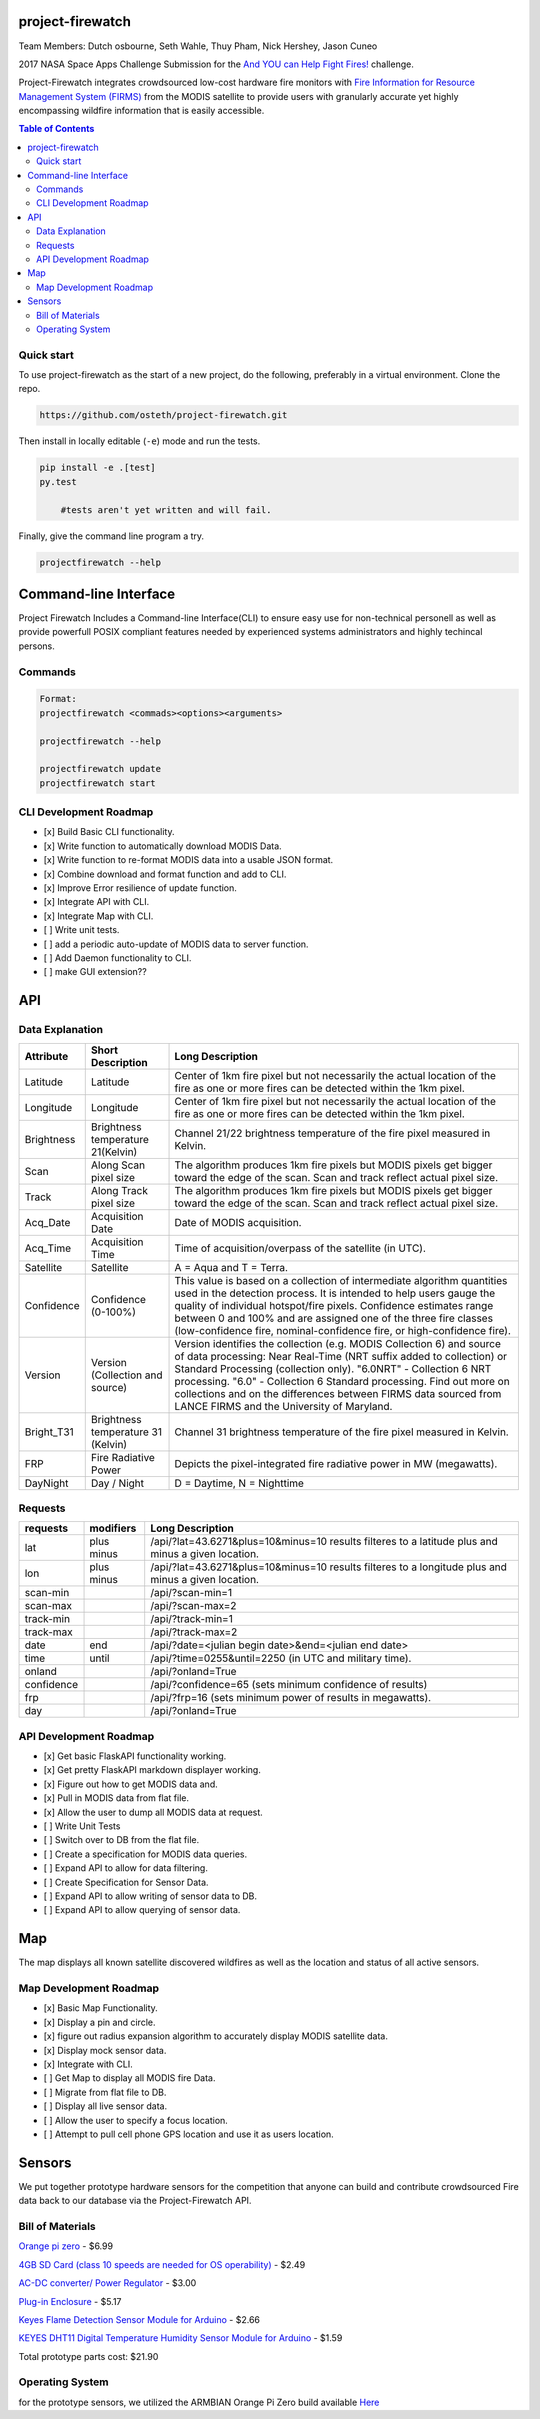 project-firewatch
===================

Team Members:
Dutch osbourne, Seth Wahle, Thuy Pham, Nick Hershey, Jason Cuneo

.. image:: https://travis-ci.org/osteth/project-firewatch.svg
   :target: https://travis-ci.org/osteth/project-firewatch

.. image:: https://coveralls.io/repos/mapbox/project-firewatch/badge.png
   :target: https://coveralls.io/r/mapbox/project-firewatch

2017 NASA Space Apps Challenge Submission for the `And YOU can Help Fight Fires! <https://2017.spaceappschallenge.org/challenges/warning-danger-ahead/and-you-can-help-fight-fires/details>`_ challenge.

Project-Firewatch integrates crowdsourced low-cost hardware fire monitors with `Fire Information for Resource Management System (FIRMS) <https://earthdata.nasa.gov/earth-observation-data/near-real-time/firms>`_ from the MODIS satellite to 
provide users with granularly accurate yet highly encompassing wildfire information that is easily accessible.
   
.. image:: http://i.imgur.com/7tC5Ea5.png

.. raw:: html

    <embed>
    <div style="position: relative; padding-bottom: 56.25%; height: 0; overflow: hidden; max-width: 100%; height: auto;">
        <iframe src="//www.youtube.com/embed/89fEaPE4wlw" frameborder="0" allowfullscreen style="position: absolute; top: 0; left: 0; 
        width: 100%; height: 100%;"></iframe>
    </div>
    </embed>



.. contents:: **Table of Contents**
  :backlinks: none


Quick start
-------------------------

To use project-firewatch as the start of a new project, do the following, preferably in
a virtual environment. Clone the repo.

.. code-block:: console

    https://github.com/osteth/project-firewatch.git

Then install in locally editable (``-e``) mode and run the tests.

.. code-block:: console

    pip install -e .[test]
    py.test
	
	#tests aren't yet written and will fail.
	

Finally, give the command line program a try.

.. code-block:: console

    projectfirewatch --help


Command-line Interface
===========================
Project Firewatch Includes a Command-line Interface(CLI) to ensure easy use for non-technical personell as well as provide powerfull POSIX compliant
features needed by experienced systems administrators and highly techincal persons.

Commands
---------------------------
.. code-block:: console
        
        Format:
        projectfirewatch <commads><options><arguments>

	projectfirewatch --help

	projectfirewatch update
	projectfirewatch start	
	
	
CLI Development Roadmap
--------------------------- 
- [x] Build Basic CLI functionality.
- [x] Write function to automatically download MODIS Data.
- [x] Write function to re-format MODIS data into a usable JSON format. 
- [x] Combine download and format function and add to CLI.
- [x] Improve Error resilience of update function.
- [x] Integrate API with CLI.
- [x] Integrate Map with CLI.
- [ ] Write unit tests.
- [ ] add a periodic auto-update of MODIS data to server function.
- [ ] Add Daemon functionality to CLI.
- [ ] make GUI extension??

API
==========================

Data Explanation
--------------------------
+----------+-----------------------------------+------------------------------------------------------------------------------------+
|Attribute |Short Description                  |Long Description                                                                    |
+==========+===================================+====================================================================================+
|Latitude  |Latitude                           |Center of 1km fire pixel but not necessarily the actual location of                 |
|          |                                   |the fire as one or more fires can be detected within the 1km pixel.                 |
+----------+-----------------------------------+------------------------------------------------------------------------------------+
|Longitude |Longitude                          |Center of 1km fire pixel but not necessarily the actual location of                 |
|          |                                   |the fire as one or more fires can be detected within the 1km pixel.                 |
+----------+-----------------------------------+------------------------------------------------------------------------------------+
|Brightness|Brightness temperature 21(Kelvin)  |Channel 21/22 brightness temperature of the fire pixel measured in Kelvin.          |
+----------+-----------------------------------+------------------------------------------------------------------------------------+
|Scan	   |Along Scan pixel size              |The algorithm produces 1km fire pixels but MODIS pixels get bigger toward the edge  |
|          |                                   |of the scan. Scan and track reflect actual pixel size.                              |
+----------+-----------------------------------+------------------------------------------------------------------------------------+
|Track     |Along Track pixel size             |The algorithm produces 1km fire pixels but MODIS pixels get bigger toward the edge  |
|          |                                   |of the scan. Scan and track reflect actual pixel size.                              |
+----------+-----------------------------------+------------------------------------------------------------------------------------+
|Acq_Date  |Acquisition Date                   |Date of MODIS acquisition.                                                          |
+----------+-----------------------------------+------------------------------------------------------------------------------------+
|Acq_Time  |Acquisition Time                   |Time of acquisition/overpass of the satellite (in UTC).                             |
+----------+-----------------------------------+------------------------------------------------------------------------------------+
|Satellite |Satellite                          |A = Aqua and T = Terra.                                                             |
+----------+-----------------------------------+------------------------------------------------------------------------------------+
|Confidence|Confidence (0-100%)                |This value is based on a collection of intermediate algorithm quantities used in    |
|          |                                   |the detection process. It is intended to help users gauge the quality of individual |
|          |                                   |hotspot/fire pixels. Confidence estimates range between 0 and 100% and are assigned |
|          |                                   |one of the three fire classes (low-confidence fire, nominal-confidence fire, or     |
|          |                                   |high-confidence fire).                                                              |
+----------+-----------------------------------+------------------------------------------------------------------------------------+
|Version   |Version (Collection and source)    |Version identifies the collection (e.g. MODIS Collection 6) and source of data      |
|          |                                   |processing: Near Real-Time (NRT suffix added to collection) or Standard Processing  |
|          |                                   |(collection only). "6.0NRT" - Collection 6 NRT processing. "6.0" - Collection 6     |
|          |                                   |Standard processing. Find out more on collections and on the differences between    |
|          |                                   |FIRMS data sourced from LANCE FIRMS and the University of Maryland.                 |
+----------+-----------------------------------+------------------------------------------------------------------------------------+
|Bright_T31|Brightness temperature 31 (Kelvin) |Channel 31 brightness temperature of the fire pixel measured in Kelvin.             |
+----------+-----------------------------------+------------------------------------------------------------------------------------+
|FRP       |Fire Radiative Power               |Depicts the pixel-integrated fire radiative power in MW (megawatts).                |
+----------+-----------------------------------+------------------------------------------------------------------------------------+
|DayNight  |Day / Night                        | D = Daytime, N = Nighttime                                                         |
+----------+-----------------------------------+------------------------------------------------------------------------------------+



Requests
---------------------------

+----------+-----------------------------------+------------------------------------------------------------------------------------+
|requests  |modifiers                          |Long Description                                                                    |
+==========+===================================+====================================================================================+
|lat       |plus                               |/api/?lat=43.6271&plus=10&minus=10                                                  |
|          |minus                              |results filteres to a latitude plus and minus a given location.                     |
+----------+-----------------------------------+------------------------------------------------------------------------------------+
|lon       |plus                               |/api/?lat=43.6271&plus=10&minus=10                                                  |
|          |minus                              |results filteres to a longitude plus and minus a given location.                    |
+----------+-----------------------------------+------------------------------------------------------------------------------------+
|scan-min  |                                   |/api/?scan-min=1                                                                    |
+----------+-----------------------------------+------------------------------------------------------------------------------------+
|scan-max  |                                   |/api/?scan-max=2                                                                    |
+----------+-----------------------------------+------------------------------------------------------------------------------------+
|track-min |                                   |/api/?track-min=1                                                                   |
+----------+-----------------------------------+------------------------------------------------------------------------------------+
|track-max |                                   |/api/?track-max=2                                                                   |
+----------+-----------------------------------+------------------------------------------------------------------------------------+
|date      |end                                |/api/?date=<julian begin date>&end=<julian end date>                                |
+----------+-----------------------------------+------------------------------------------------------------------------------------+
|time      |until                              |/api/?time=0255&until=2250   (in UTC and military time).                            |
+----------+-----------------------------------+------------------------------------------------------------------------------------+
|onland    |                                   |/api/?onland=True                                                                   |
+----------+-----------------------------------+------------------------------------------------------------------------------------+
|confidence|                                   |/api/?confidence=65    (sets minimum confidence of results)                         |
+----------+-----------------------------------+------------------------------------------------------------------------------------+
|frp       |                                   |/api/?frp=16    (sets minimum power of results in megawatts).                       |
+----------+-----------------------------------+------------------------------------------------------------------------------------+
|day       |                                   |/api/?onland=True                                                                   |
+----------+-----------------------------------+------------------------------------------------------------------------------------+

API Development Roadmap
--------------------------
- [x] Get basic FlaskAPI functionality working.
- [x] Get pretty FlaskAPI markdown displayer working.
- [x] Figure out how to get MODIS data and.
- [x] Pull in MODIS data from flat file.	
- [x] Allow the user to dump all MODIS data at request. 
- [ ] Write Unit Tests
- [ ] Switch over to DB from the flat file.
- [ ] Create a specification for MODIS data queries. 
- [ ] Expand API to allow for data filtering.
- [ ] Create Specification for Sensor Data.
- [ ] Expand API to allow writing of sensor data to DB.
- [ ] Expand API to allow querying of sensor data.


Map
==========================
The map displays all known satellite discovered wildfires as well as the location and status of all active sensors. 

.. image:: https://i.imgur.com/RQYuLHp.png
.. image:: https://i.imgur.com/1v6zC9t.png

Map Development Roadmap
--------------------------
- [x] Basic Map Functionality.
- [x] Display a pin and circle.
- [x] figure out radius expansion algorithm to accurately display MODIS satellite data.
- [x] Display mock sensor data. 
- [x] Integrate with CLI. 
- [ ] Get Map to display all MODIS fire Data.
- [ ] Migrate from flat file to DB.
- [ ] Display all live sensor data. 
- [ ] Allow the user to specify a focus location.
- [ ] Attempt to pull cell phone GPS location and use it as users location.


Sensors
==========================
We put together prototype hardware sensors for the competition that anyone can build and contribute crowdsourced Fire data back to our database via the Project-Firewatch API.

.. image:: http://i.imgur.com/L6rXVhw.jpg

.. image:: http://i.imgur.com/JxMAmRT.jpg

.. image:: http://i.imgur.com/35RY8X0.jpg


Bill of Materials
-------------------------------

`Orange pi zero <https://www.aliexpress.com/store/product/New-Orange-Pi-Zero-H2-Quad-Core-Open-source-development-board-beyond-Raspberry-Pi/1553371_32760774493.html?spm=2114.12010108.0.0.RDPr6Z>`_ - $6.99

`4GB SD Card (class 10 speeds are needed for OS operability) <https://www.newegg.com/Product/Product.aspx?Item=9SIA6NC5CC2119&ignorebbr=1&nm_mc=KNC-GoogleMKP-PC&cm_mmc=KNC-GoogleMKP-PC-_-pla-_-Memory+%28Flash+Memory%29-_-9SIA6NC5CC2119&gclid=Cj0KEQjw0IvIBRDF0Yzq4qGE4IwBEiQATMQlMQhSEr8pf6-Yb8otvqncwqoa5_r9YIP59DElH3ynFrAaAtl58P8HAQ&gclsrc=aw.ds>`_ - $2.49

`AC-DC converter/ Power Regulator <http://www.hlktech.net/product_detail.php?ProId=60>`_ - $3.00

`Plug-in Enclosure <https://www.polycase.com/gs-2415>`_ - $5.17

`Keyes Flame Detection Sensor Module for Arduino <http://www.dx.com/p/arduino-flame-detection-sensor-module-135038#.WQQEg9LythE>`_ - $2.66

`KEYES DHT11 Digital Temperature Humidity Sensor Module for Arduino <http://www.gearbest.com/sensors/pp_218522.html>`_ - $1.59

Total prototype parts cost: $21.90

Operating System
--------------------------
for the prototype sensors, we utilized the ARMBIAN Orange Pi Zero build available `Here <https://dl.armbian.com/orangepizero/Ubuntu_xenial_default.7z>`_
